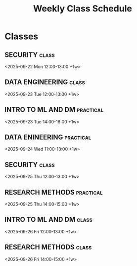 #+TITLE: Weekly Class Schedule
#+CATEGORY: Schedule
* Classes
** SECURITY :class:
<2025-09-22 Mon 12:00-13:00 +1w>
** DATA ENGINEERING :class:
<2025-09-23 Tue 12:00-13:00 +1w>
** INTRO TO ML AND DM :practical:
<2025-09-23 Tue 14:00-16:00 +1w>
** DATA ENINEERING :practical:
<2025-09-24 Wed 11:00-13:00 +1w>
** SECURITY :class:
<2025-09-25 Thu 12:00-13:00 +1w>
** RESEARCH METHODS :practical:
<2025-09-25 Thu 14:00-15:00 +1w>
** INTRO TO ML AND DM :class:
<2025-09-26 Fri 12:00-13:00 +1w>
** RESEARCH METHODS :class:
<2025-09-26 Fri 14:00-15:00 +1w>
